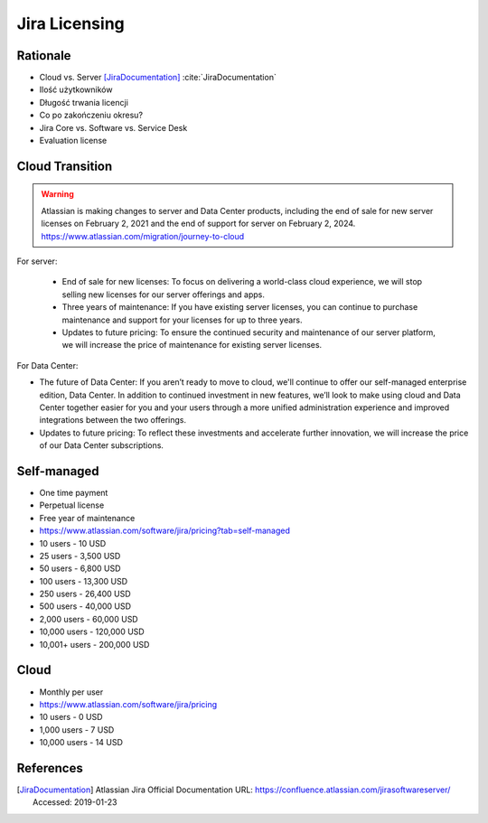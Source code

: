 **************
Jira Licensing
**************


Rationale
=========
* Cloud vs. Server [JiraDocumentation]_ :cite:`JiraDocumentation`
* Ilość użytkowników
* Długość trwania licencji
* Co po zakończeniu okresu?
* Jira Core vs. Software vs. Service Desk
* Evaluation license


Cloud Transition
================
.. warning:: Atlassian is making changes to server and Data Center products, including the end of sale for new server licenses on February 2, 2021 and the end of support for server on February 2, 2024. https://www.atlassian.com/migration/journey-to-cloud

For server:

    * End of sale for new licenses: To focus on delivering a world-class cloud experience, we will stop selling new licenses for our server offerings and apps.
    * Three years of maintenance: If you have existing server licenses, you can continue to purchase maintenance and support for your licenses for up to three years.
    * Updates to future pricing: To ensure the continued security and maintenance of our server platform, we will increase the price of maintenance for existing server licenses.

For Data Center:

* The future of Data Center: If you aren’t ready to move to cloud, we'll continue to offer our self-managed enterprise edition, Data Center. In addition to continued investment in new features, we’ll look to make using cloud and Data Center together easier for you and your users through a more unified administration experience and improved integrations between the two offerings.
* Updates to future pricing: To reflect these investments and accelerate further innovation, we will increase the price of our Data Center subscriptions.


Self-managed
============
* One time payment
* Perpetual license
* Free year of maintenance
* https://www.atlassian.com/software/jira/pricing?tab=self-managed

* 10 users - 10 USD
* 25 users - 3,500 USD
* 50 users - 6,800 USD
* 100 users - 13,300 USD
* 250 users - 26,400 USD
* 500 users - 40,000 USD
* 2,000 users - 60,000 USD
* 10,000 users - 120,000 USD
* 10,001+ users - 200,000 USD


Cloud
=====
* Monthly per user
* https://www.atlassian.com/software/jira/pricing

* 10 users - 0 USD
* 1,000 users - 7 USD
* 10,000 users - 14 USD


References
==========
.. [JiraDocumentation] Atlassian Jira Official Documentation URL: https://confluence.atlassian.com/jirasoftwareserver/ Accessed: 2019-01-23
